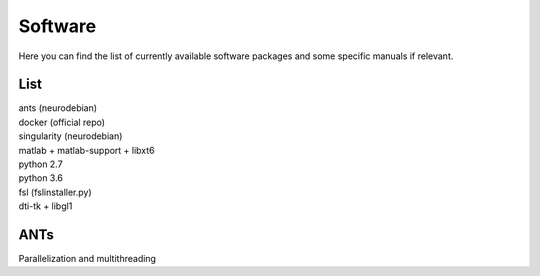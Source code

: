 Software
===========

Here you can find the list of currently available software packages and some specific manuals if relevant.

List
--------------------

| ants (neurodebian)
| docker (official repo)
| singularity (neurodebian)
| matlab + matlab-support + libxt6
| python 2.7
| python 3.6
| fsl (fslinstaller.py)
| dti-tk + libgl1

ANTs
--------------------
Parallelization and multithreading
